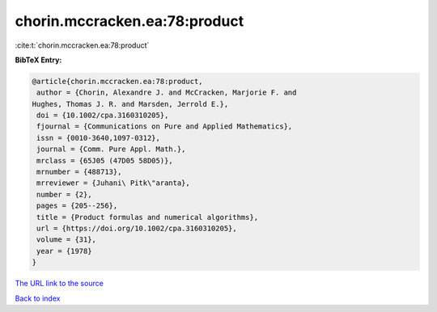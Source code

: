 chorin.mccracken.ea:78:product
==============================

:cite:t:`chorin.mccracken.ea:78:product`

**BibTeX Entry:**

.. code-block:: bibtex

   @article{chorin.mccracken.ea:78:product,
    author = {Chorin, Alexandre J. and McCracken, Marjorie F. and
   Hughes, Thomas J. R. and Marsden, Jerrold E.},
    doi = {10.1002/cpa.3160310205},
    fjournal = {Communications on Pure and Applied Mathematics},
    issn = {0010-3640,1097-0312},
    journal = {Comm. Pure Appl. Math.},
    mrclass = {65J05 (47D05 58D05)},
    mrnumber = {488713},
    mrreviewer = {Juhani\ Pitk\"aranta},
    number = {2},
    pages = {205--256},
    title = {Product formulas and numerical algorithms},
    url = {https://doi.org/10.1002/cpa.3160310205},
    volume = {31},
    year = {1978}
   }

`The URL link to the source <ttps://doi.org/10.1002/cpa.3160310205}>`__


`Back to index <../By-Cite-Keys.html>`__
